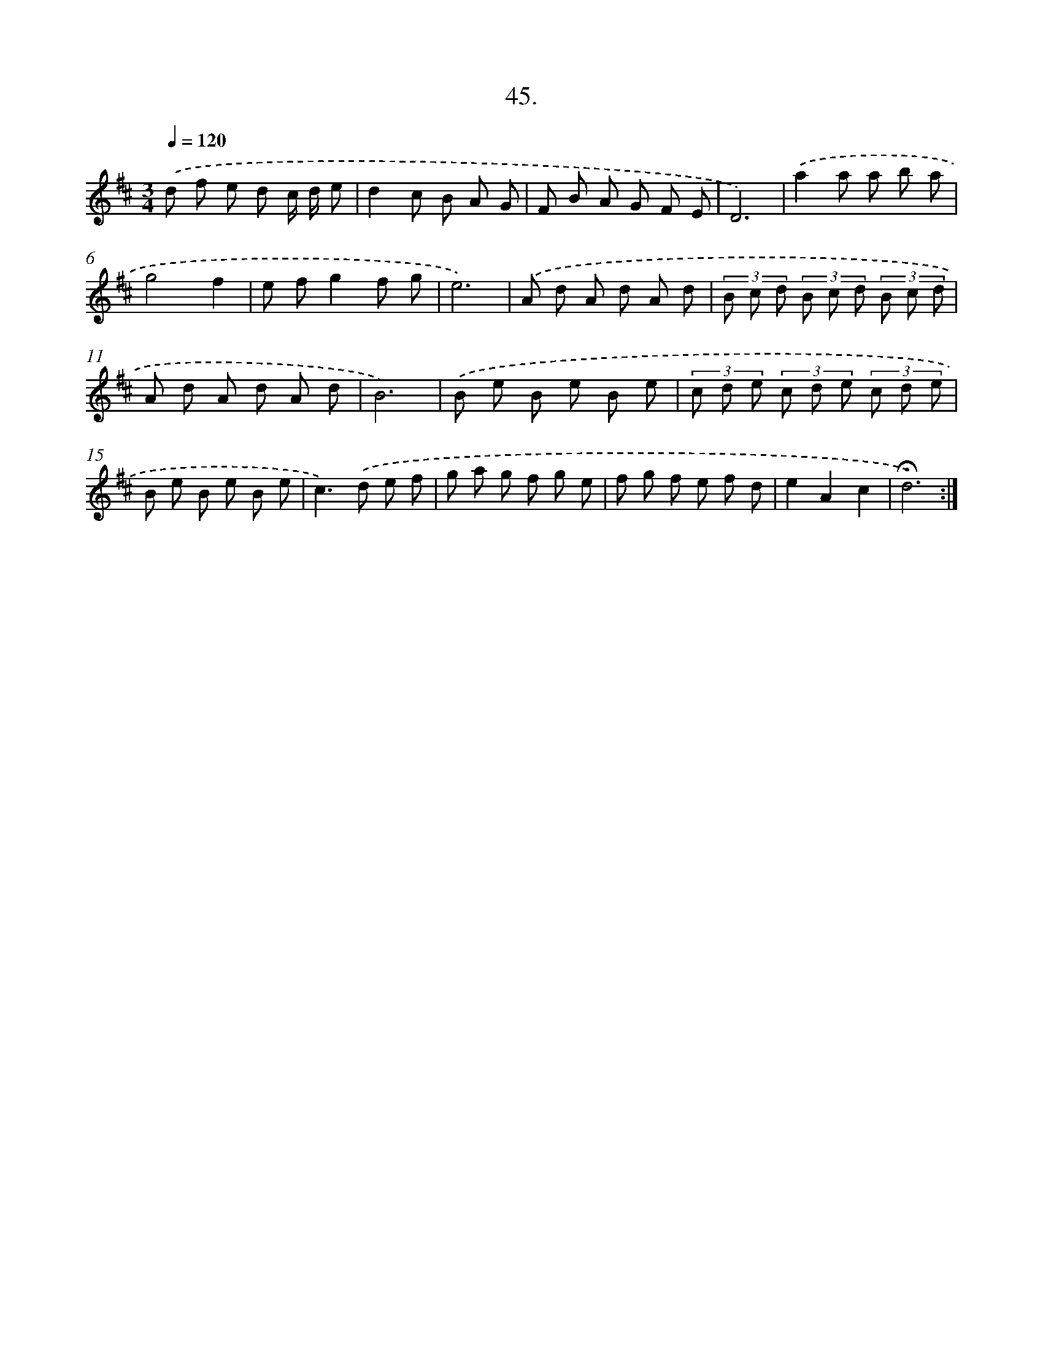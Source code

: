 X: 14245
T: 45.
%%abc-version 2.0
%%abcx-abcm2ps-target-version 5.9.1 (29 Sep 2008)
%%abc-creator hum2abc beta
%%abcx-conversion-date 2018/11/01 14:37:42
%%humdrum-veritas 3796147905
%%humdrum-veritas-data 1609994385
%%continueall 1
%%barnumbers 0
L: 1/8
M: 3/4
Q: 1/4=120
K: D clef=treble
.('d f e d c/ d/ e |
d2c B A G |
F B A G F E |
D6) |
.('a2a a b a |
g4f2 |
e fg2f g |
e6) |
.('A d A d A d |
(3B c d (3B c d (3B c d |
A d A d A d |
B6) |
.('B e B e B e |
(3c d e (3c d e (3c d e |
B e B e B e |
c2>).('d2 e f |
g a g f g e |
f g f e f d |
e2A2c2 |
!fermata!d6) :|]
